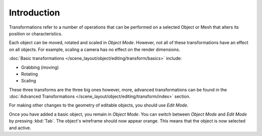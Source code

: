 
************
Introduction
************

Transformations refer to a number of operations that can be performed on a
selected Object or Mesh that alters its position or characteristics.

Each object can be moved, rotated and scaled in *Object Mode*. However, not all
of these transformations have an effect on all objects. For example, scaling a
camera has no effect on the render dimensions.

:doc:`Basic transformations </scene_layout/object/editing/transform/basics>`
include:

- Grabbing (moving)
- Rotating
- Scaling

These three transforms are the three big ones however, more, advanced
transformations can be found in the 
:doc:`Advanced Transformations </scene_layout/object/editing/transform/index>`
section.

For making other changes to the geometry of editable objects, you should use
*Edit Mode*.

Once you have added a basic object, you remain in *Object Mode*. You can switch
between *Object Mode* and *Edit Mode* by pressing :kbd:`Tab`. The object's
wireframe should now appear orange. This means that the object is now selected
and active.
